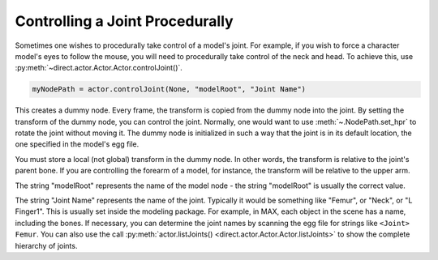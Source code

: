 .. _controlling-a-joint-procedurally:

Controlling a Joint Procedurally
================================

Sometimes one wishes to procedurally take control of a model's joint. For
example, if you wish to force a character model's eyes to follow the mouse,
you will need to procedurally take control of the neck and head. To achieve
this, use :py:meth:`~direct.actor.Actor.Actor.controlJoint()`.

.. code-block:: python

   myNodePath = actor.controlJoint(None, "modelRoot", "Joint Name")

This creates a dummy node. Every frame, the transform is copied from the dummy
node into the joint. By setting the transform of the dummy node, you can control
the joint. Normally, one would want to use :meth:`~.NodePath.set_hpr` to rotate
the joint without moving it. The dummy node is initialized in such a way that
the joint is in its default location, the one specified in the model's egg file.

You must store a local (not global) transform in the dummy node. In other
words, the transform is relative to the joint's parent bone. If you are
controlling the forearm of a model, for instance, the transform will be
relative to the upper arm.

The string "modelRoot" represents the name of the model node - the string
"modelRoot" is usually the correct value.

The string "Joint Name" represents the name of the joint. Typically it would be
something like "Femur", or "Neck", or "L Finger1". This is usually set inside
the modeling package. For example, in MAX, each object in the scene has a name,
including the bones. If necessary, you can determine the joint names by scanning
the egg file for strings like ``<Joint> Femur``. You can also use the call
:py:meth:`actor.listJoints() <direct.actor.Actor.Actor.listJoints>` to show the
complete hierarchy of joints.
